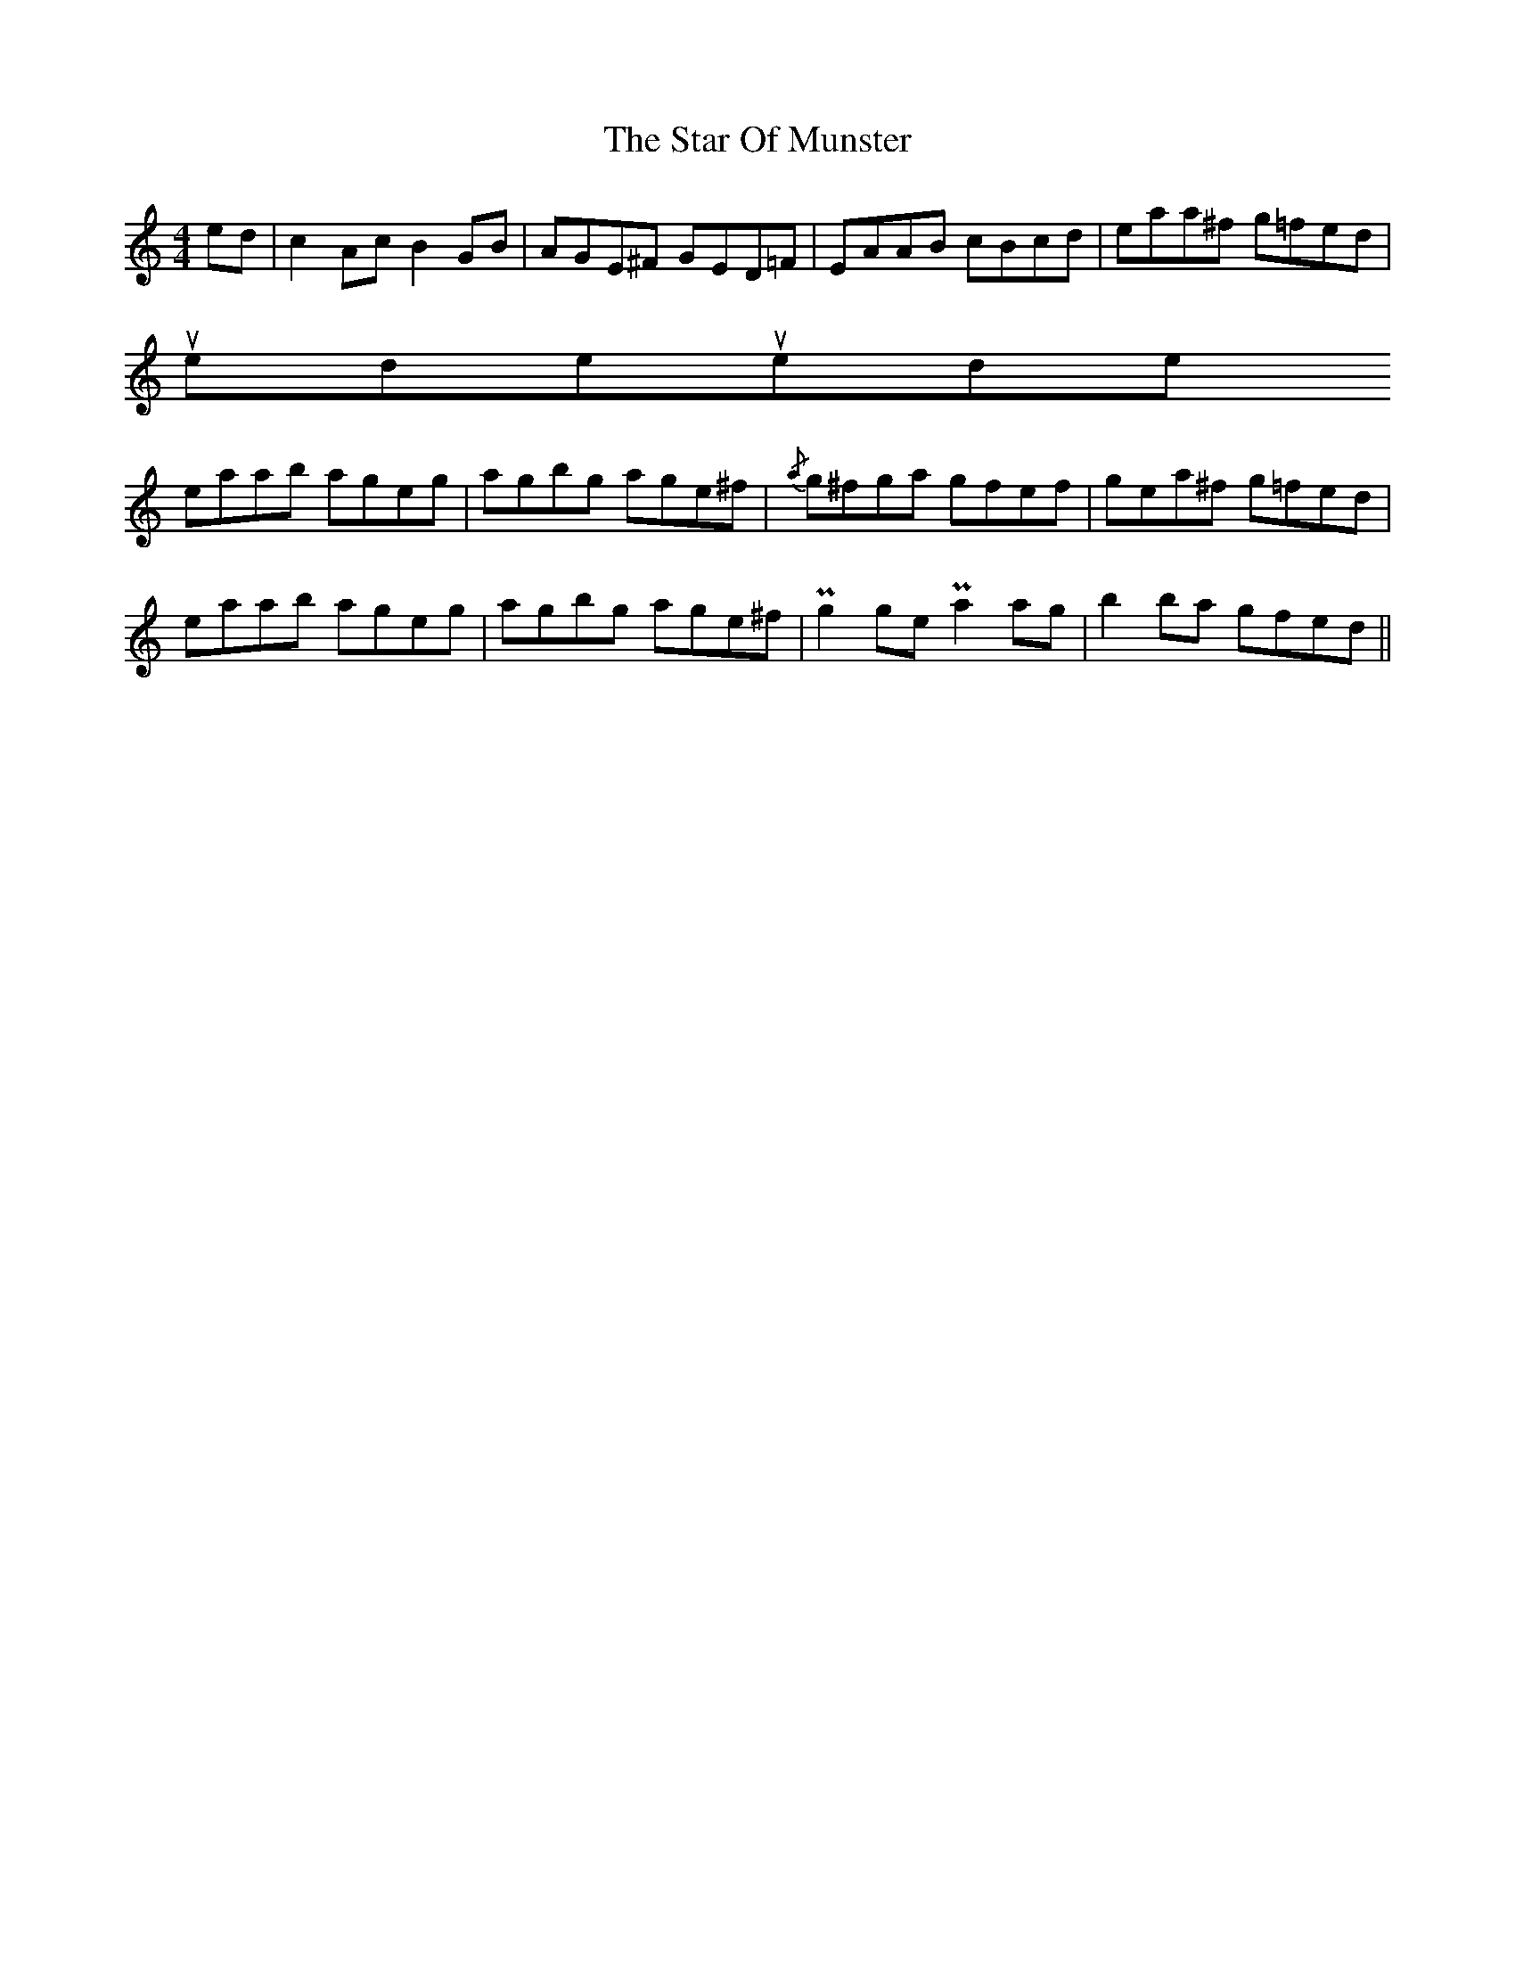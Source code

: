 X: 38397
T: Star Of Munster, The
R: reel
M: 4/4
K: Aminor
ed|c2Ac B2GB|AGE^F GED=F|EAAB cBcd|eaa^f g=fed|
uppermordent!c2Ac !uppermordent!B2GB|AGE^F GED=F|EAAB cded|cAB^G A2z2||
eaab ageg|agbg age^f|{/a}g^fga gfef|gea^f g=fed|
eaab ageg|agbg age^f|!uppermordent!g2ge !uppermordent!a2ag|b2ba gfed||


